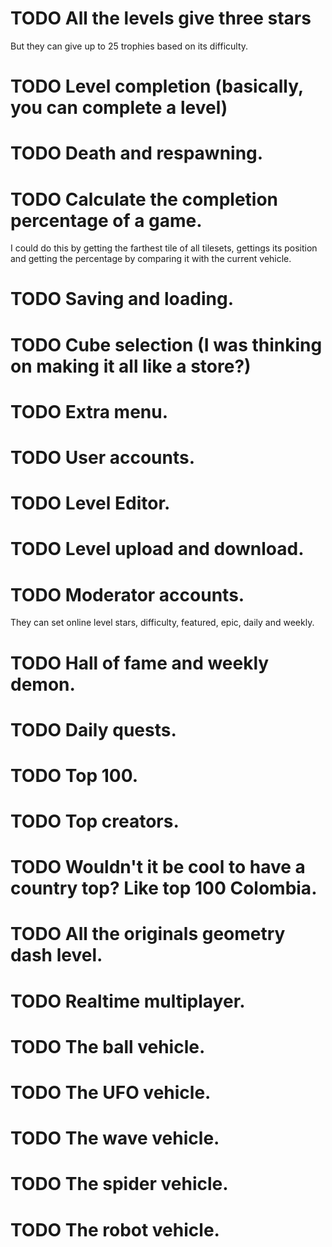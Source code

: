 * TODO All the levels give three stars
  But they can give up to 25 trophies based on its difficulty.
* TODO Level completion (basically, you can complete a level)
* TODO Death and respawning.
* TODO Calculate the completion percentage of a game.
  I could do this by getting the farthest tile of all tilesets, gettings its
  position and getting the percentage by comparing it with the current
  vehicle.
* TODO Saving and loading.
* TODO Cube selection (I was thinking on making it all like a store?)
* TODO Extra menu.
* TODO User accounts.
* TODO Level Editor.
* TODO Level upload and download.
* TODO Moderator accounts.
  They can set online level stars, difficulty, featured, epic, daily and
  weekly.
* TODO Hall of fame and weekly demon.
* TODO Daily quests.
* TODO Top 100.
* TODO Top creators.
* TODO Wouldn't it be cool to have a country top? Like top 100 Colombia.
* TODO All the originals geometry dash level.
* TODO Realtime multiplayer.
* TODO The ball vehicle.
* TODO The UFO vehicle.
* TODO The wave vehicle.
* TODO The spider vehicle.
* TODO The robot vehicle.
#+begin_comment
 TODO: Port the game to Godot 4
  I will work on this when Godot 4 is officially released, as it crashes
  a lot in my computer.
#+end_comment

#+begin_comment
 TODO: Practise mode
 labels: enhancement

  How would this work? there can be a new type of object called "practise_gem" for
  example, and it will store certain variables such as:

  - spdboost
  - gravdir
  - bgcolor
  - gcolor
  - the jukebox song position
  - the vehicle we're in
  - velocity
  - probably something else I can't think of rn

  and there will be an array containing those gems, they will be created
  automatically each number of seconds, or when the player presses "z" and deleted
  when the player presses "x". 

  When dying, if we are in practise mode, get the data from the last gem added to
  the array, and respawn at its position.
#+end_comment
